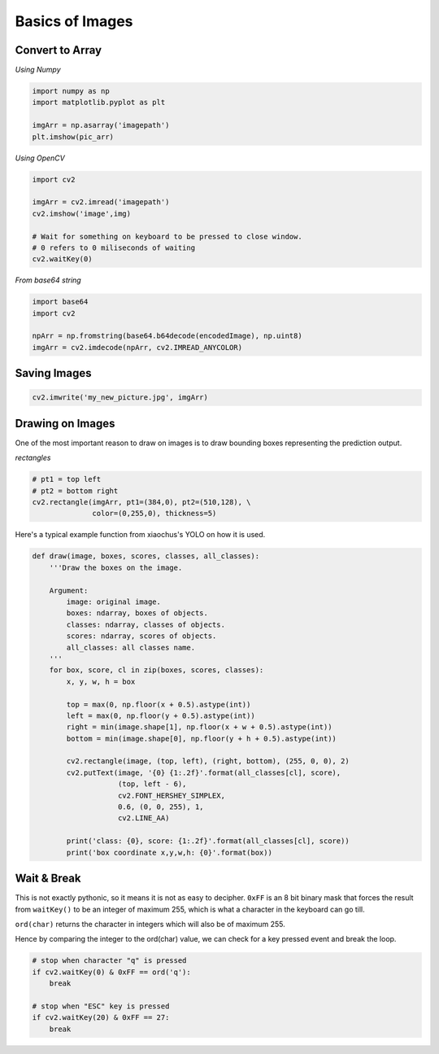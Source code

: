 Basics of Images
================

Convert to Array
----------------

*Using Numpy*

.. code:: python

    import numpy as np
    import matplotlib.pyplot as plt

    imgArr = np.asarray('imagepath')
    plt.imshow(pic_arr)

*Using OpenCV*

.. code:: python

    import cv2
    
    imgArr = cv2.imread('imagepath')
    cv2.imshow('image',img)

    # Wait for something on keyboard to be pressed to close window.
    # 0 refers to 0 miliseconds of waiting
    cv2.waitKey(0)

*From base64 string*

.. code:: python

    import base64
    import cv2

    npArr = np.fromstring(base64.b64decode(encodedImage), np.uint8)
    imgArr = cv2.imdecode(npArr, cv2.IMREAD_ANYCOLOR)


Saving Images
-------------

.. code:: python

    cv2.imwrite('my_new_picture.jpg', imgArr)


Drawing on Images
------------------

One of the most important reason to draw on images is to draw bounding boxes 
representing the prediction output.

*rectangles*

.. code:: python

    # pt1 = top left
    # pt2 = bottom right
    cv2.rectangle(imgArr, pt1=(384,0), pt2=(510,128), \
                  color=(0,255,0), thickness=5)


Here's a typical example function from xiaochus's YOLO on how it is used.

.. code:: python

    def draw(image, boxes, scores, classes, all_classes):
        '''Draw the boxes on the image.

        Argument:
            image: original image.
            boxes: ndarray, boxes of objects.
            classes: ndarray, classes of objects.
            scores: ndarray, scores of objects.
            all_classes: all classes name.
        '''
        for box, score, cl in zip(boxes, scores, classes):
            x, y, w, h = box

            top = max(0, np.floor(x + 0.5).astype(int))
            left = max(0, np.floor(y + 0.5).astype(int))
            right = min(image.shape[1], np.floor(x + w + 0.5).astype(int))
            bottom = min(image.shape[0], np.floor(y + h + 0.5).astype(int))

            cv2.rectangle(image, (top, left), (right, bottom), (255, 0, 0), 2)
            cv2.putText(image, '{0} {1:.2f}'.format(all_classes[cl], score),
                        (top, left - 6),
                        cv2.FONT_HERSHEY_SIMPLEX,
                        0.6, (0, 0, 255), 1,
                        cv2.LINE_AA)

            print('class: {0}, score: {1:.2f}'.format(all_classes[cl], score))
            print('box coordinate x,y,w,h: {0}'.format(box))



Wait & Break
-------------

This is not exactly pythonic, so it means it is not as easy to decipher.
``0xFF`` is an 8 bit binary mask that forces the result from ``waitKey()`` 
to be an integer of maximum 255,
which is what a character in the keyboard can go till. 

``ord(char)`` returns the character in integers which will also be of maximum 255.

Hence by comparing the integer to the ord(char) value, 
we can check for a key pressed event and break the loop.



.. code:: python

    # stop when character "q" is pressed
    if cv2.waitKey(0) & 0xFF == ord('q'):
        break

    # stop when "ESC" key is pressed
    if cv2.waitKey(20) & 0xFF == 27:
        break